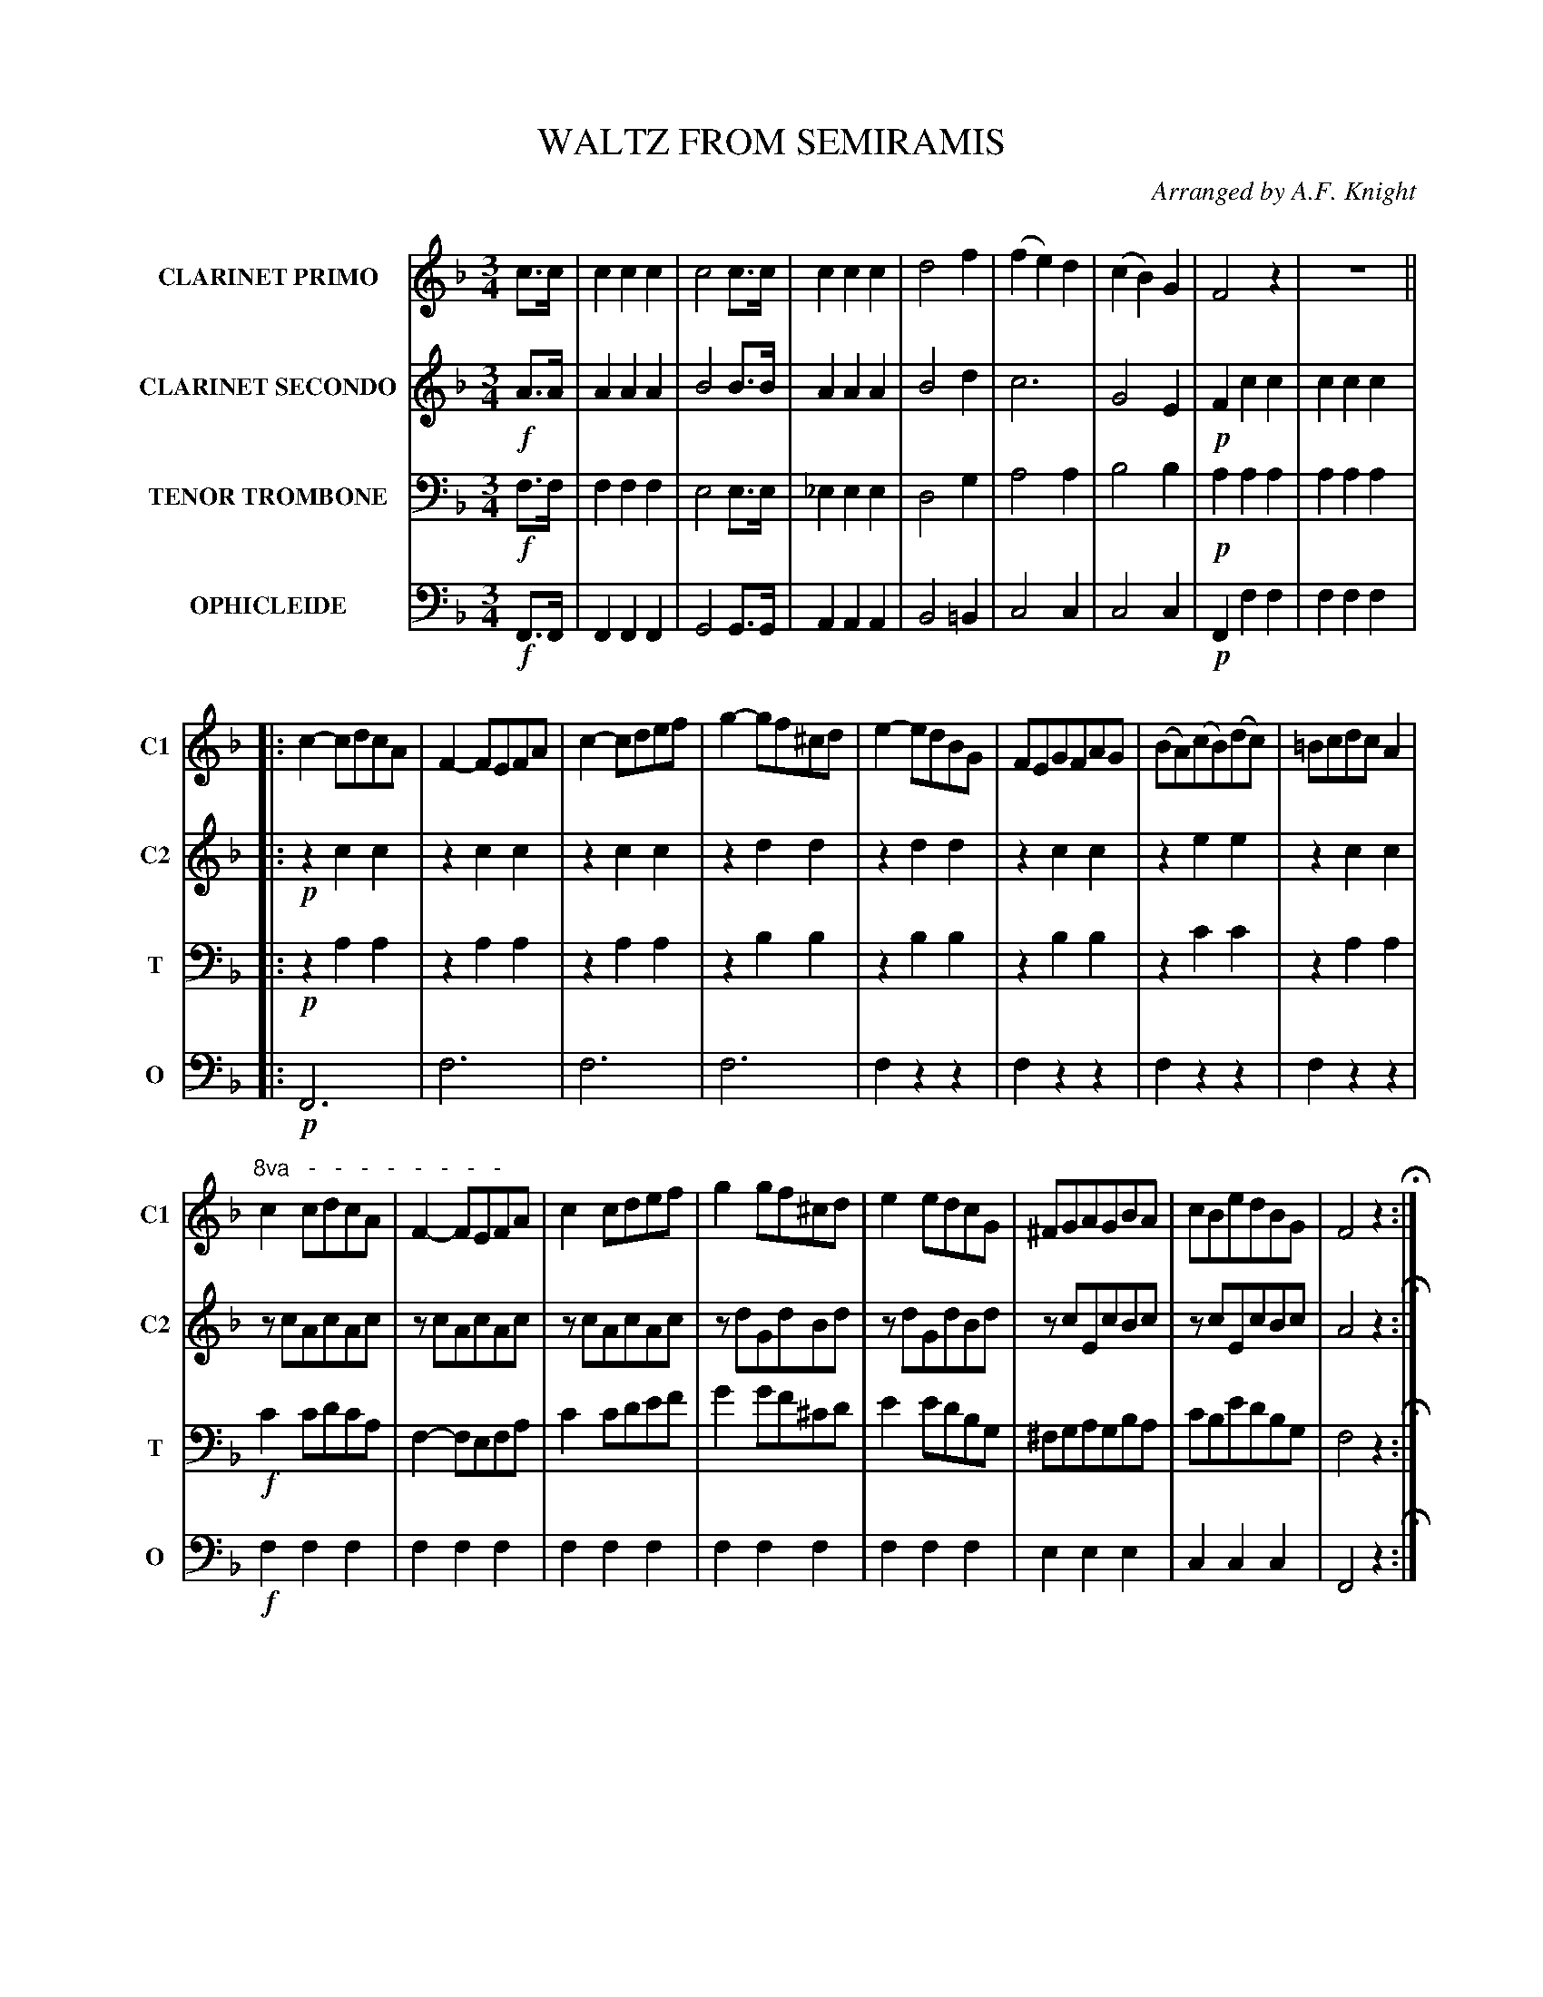 X: 1841
T: WALTZ FROM SEMIRAMIS
O: Arranged by A.F. Knight
B: Oliver Ditson "The Boston Collection of Instrumental Music" 1910 p.184
F: http://conquest.imslp.info/files/imglnks/usimg/8/8f/IMSLP175643-PMLP309456-bostoncollection00bost_bw.pdf
%: 2012 John Chambers <jc:trillian.mit.edu>
M: 3/4
L: 1/8
V: 1 clef=treble nm="CLARINET PRIMO" snm="C1"
V: 2 clef=treble nm="CLARINET SECONDO" snm="C2"
V: 3 clef=bass middle=D nm="TENOR TROMBONE" snm="T"
V: 4 clef=bass middle=d nm="OPHICLEIDE" snm="O"
K: F
%----------
V: 1
%P: CLARINET PRIMO
c>c |\
c2c2c2 | c4c>c | c2c2c2 | d4f2 |\
(f2e2)d2 | (c2B2)G2 | F4z2 | z6 ||
|: c2-cdcA | F2-FEFA | c2-cdef | g2-gf^cd |\
e2-edBG | FEGFAG | (BA)(cB)(dc) | =BcdcA2 |
"^8va   -   -   -   -   -   -   -   -"\
c2cdcA | F2-FEFA | c2cdef | g2gf^cd |\
e2edcG | ^FGAGBA | cBedBG | F4z2 H:|
%----------
V: 2
%P: CLARINET SECONDO
!f!A>A |\
A2A2A2 | B4B>B | A2A2A2 | B4d2 | c6 | G4E2 | !p!F2c2c2 | c2c2c2 \
|: !p!z2c2c2 | z2c2c2 | z2c2c2 | z2d2d2 |
z2d2d2 | z2c2c2 | z2e2e2 | z2c2c2 |\
zcAcAc | zcAcAc | zcAcAc | zdGdBd | zdGdBd | zcEcBc | zcEcBc | A4z2 H:|
%----------
V: 3
%P: TENOR TROMBONE
!f!F>F |
F2F2F2 | E4E>E | _E2E2E2 | D4G2 | A4A2 | B4B2 | !p!A2A2A2 | A2A2A2 \
|: !p!z2A2A2 | z2A2A2 | z2A2A2 | z2B2B2 |
z2B2B2 | z2B2B2 | z2c2c2 | z2A2A2 |\
!f!c2cdcA | F2-FEFA | c2cdef | g2gf^cd | e2 edBG | ^FGAGBA | cBedBG | F4z2 H:|
%----------
V: 4
%P: OPHICLEIDE
!f!F>F |\
F2F2F2 | G4G>G | A2A2A2 | B4=B2 | c4c2 | c4c2 | !p!F2f2f2 | f2f2f2 \
|: !p!F6 | f6 | f6 | f6 |
f2z2z2 | f2z2z2 | f2z2z2 | f2z2z2 |\
!f!f2f2f2 | f2f2f2 | f2f2f2 | f2f2f2 |\
f2f2f2 | e2e2e2 | c2c2c2 | F4z2 H:|
